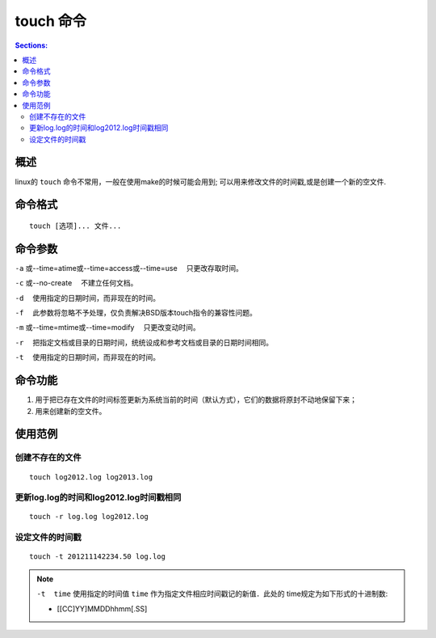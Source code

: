 touch 命令
===================

.. contents:: Sections:
  :local:
  :depth: 2

概述
----------

linux的 ``touch`` 命令不常用，一般在使用make的时候可能会用到;
可以用来修改文件的时间戳,或是创建一个新的空文件.

命令格式
-------------
::

   touch [选项]... 文件...  

命令参数
-------------

``-a``   或--time=atime或--time=access或--time=use 　只更改存取时间。

``-c``   或--no-create 　不建立任何文档。

``-d`` 　使用指定的日期时间，而非现在的时间。

``-f`` 　此参数将忽略不予处理，仅负责解决BSD版本touch指令的兼容性问题。

``-m``  或--time=mtime或--time=modify 　只更改变动时间。

``-r`` 　把指定文档或目录的日期时间，统统设成和参考文档或目录的日期时间相同。

``-t`` 　使用指定的日期时间，而非现在的时间。   


命令功能
----------
1. 用于把已存在文件的时间标签更新为系统当前的时间（默认方式），它们的数据将原封不动地保留下来；

2. 用来创建新的空文件。

使用范例
----------

创建不存在的文件
^^^^^^^^^^^^^^^^^^^^^^^^^

::

   touch log2012.log log2013.log

更新log.log的时间和log2012.log时间戳相同
^^^^^^^^^^^^^^^^^^^^^^^^^^^^^^^^^^^^^^^^^^^

::

   touch -r log.log log2012.log   

设定文件的时间戳
^^^^^^^^^^^^^^^^^^^

::

   touch -t 201211142234.50 log.log   

.. note::
   ``-t  time`` 使用指定的时间值 ``time`` 作为指定文件相应时间戳记的新值．此处的 time规定为如下形式的十进制数:      
       
   - [[CC]YY]MMDDhhmm[.SS]    
   